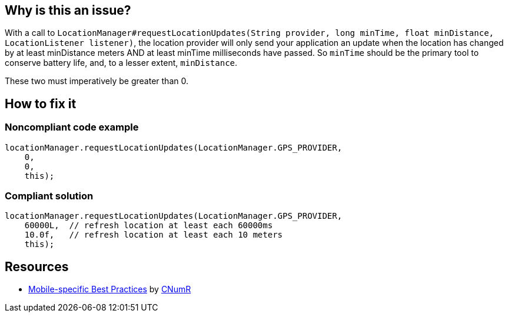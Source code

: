 :!sectids:

== Why is this an issue?

With a call to `LocationManager#requestLocationUpdates(String provider, long minTime, float minDistance, LocationListener listener)`, the location provider will only send your application an update when the location has changed by at least minDistance meters AND at least minTime milliseconds have passed. So `minTime` should be the primary tool to conserve battery life, and, to a lesser extent, `minDistance`.

These two must imperatively be greater than 0.

== How to fix it
=== Noncompliant code example

```java
locationManager.requestLocationUpdates(LocationManager.GPS_PROVIDER,
    0,
    0,
    this);
```

=== Compliant solution

```java
locationManager.requestLocationUpdates(LocationManager.GPS_PROVIDER,
    60000L,  // refresh location at least each 60000ms
    10.0f,   // refresh location at least each 10 meters
    this);
```

== Resources

- https://github.com/cnumr/best-practices-mobile[Mobile-specific Best Practices] by https://collectif.greenit.fr/index_en.html[CNumR]


